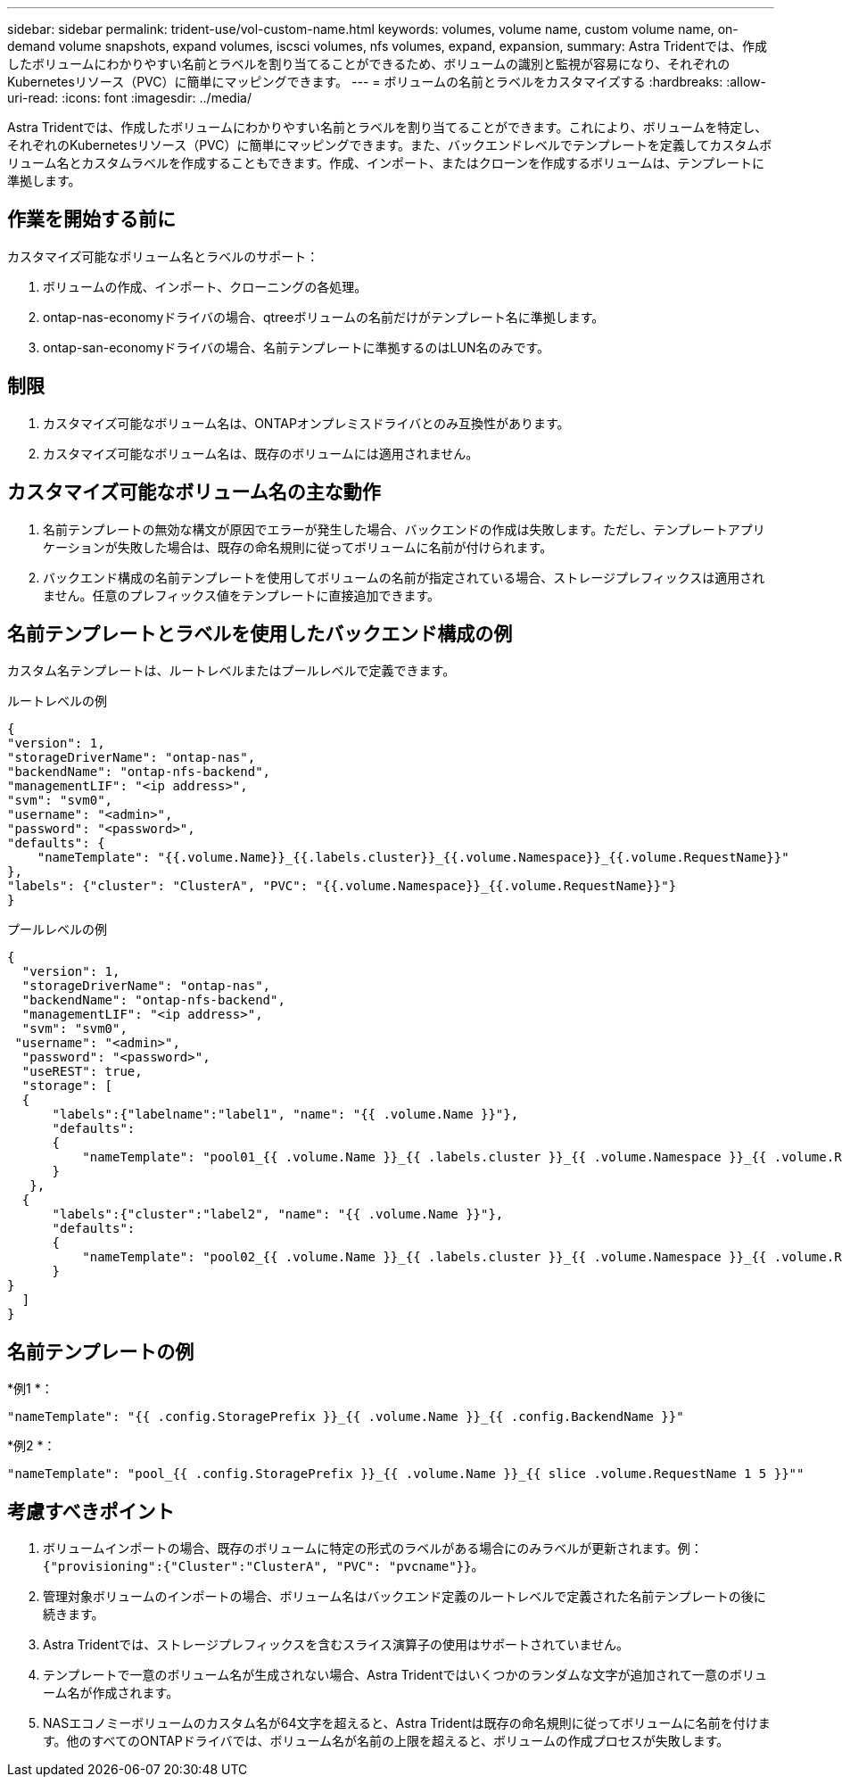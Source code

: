 ---
sidebar: sidebar 
permalink: trident-use/vol-custom-name.html 
keywords: volumes, volume name, custom volume name, on-demand volume snapshots, expand volumes, iscsci volumes, nfs volumes, expand, expansion, 
summary: Astra Tridentでは、作成したボリュームにわかりやすい名前とラベルを割り当てることができるため、ボリュームの識別と監視が容易になり、それぞれのKubernetesリソース（PVC）に簡単にマッピングできます。 
---
= ボリュームの名前とラベルをカスタマイズする
:hardbreaks:
:allow-uri-read: 
:icons: font
:imagesdir: ../media/


[role="lead"]
Astra Tridentでは、作成したボリュームにわかりやすい名前とラベルを割り当てることができます。これにより、ボリュームを特定し、それぞれのKubernetesリソース（PVC）に簡単にマッピングできます。また、バックエンドレベルでテンプレートを定義してカスタムボリューム名とカスタムラベルを作成することもできます。作成、インポート、またはクローンを作成するボリュームは、テンプレートに準拠します。



== 作業を開始する前に

カスタマイズ可能なボリューム名とラベルのサポート：

. ボリュームの作成、インポート、クローニングの各処理。
. ontap-nas-economyドライバの場合、qtreeボリュームの名前だけがテンプレート名に準拠します。
. ontap-san-economyドライバの場合、名前テンプレートに準拠するのはLUN名のみです。




== 制限

. カスタマイズ可能なボリューム名は、ONTAPオンプレミスドライバとのみ互換性があります。
. カスタマイズ可能なボリューム名は、既存のボリュームには適用されません。




== カスタマイズ可能なボリューム名の主な動作

. 名前テンプレートの無効な構文が原因でエラーが発生した場合、バックエンドの作成は失敗します。ただし、テンプレートアプリケーションが失敗した場合は、既存の命名規則に従ってボリュームに名前が付けられます。
. バックエンド構成の名前テンプレートを使用してボリュームの名前が指定されている場合、ストレージプレフィックスは適用されません。任意のプレフィックス値をテンプレートに直接追加できます。




== 名前テンプレートとラベルを使用したバックエンド構成の例

カスタム名テンプレートは、ルートレベルまたはプールレベルで定義できます。

.ルートレベルの例
[listing]
----
{
"version": 1,
"storageDriverName": "ontap-nas",
"backendName": "ontap-nfs-backend",
"managementLIF": "<ip address>",
"svm": "svm0",
"username": "<admin>",
"password": "<password>",
"defaults": {
    "nameTemplate": "{{.volume.Name}}_{{.labels.cluster}}_{{.volume.Namespace}}_{{.volume.RequestName}}"
},
"labels": {"cluster": "ClusterA", "PVC": "{{.volume.Namespace}}_{{.volume.RequestName}}"}
}

----
.プールレベルの例
[listing]
----
{
  "version": 1,
  "storageDriverName": "ontap-nas",
  "backendName": "ontap-nfs-backend",
  "managementLIF": "<ip address>",
  "svm": "svm0",
 "username": "<admin>",
  "password": "<password>",
  "useREST": true,
  "storage": [
  {
      "labels":{"labelname":"label1", "name": "{{ .volume.Name }}"},
      "defaults":
      {
          "nameTemplate": "pool01_{{ .volume.Name }}_{{ .labels.cluster }}_{{ .volume.Namespace }}_{{ .volume.RequestName }}"
      }
   },
  {
      "labels":{"cluster":"label2", "name": "{{ .volume.Name }}"},
      "defaults":
      {
          "nameTemplate": "pool02_{{ .volume.Name }}_{{ .labels.cluster }}_{{ .volume.Namespace }}_{{ .volume.RequestName }}"
      }
}
  ]
}
----


== 名前テンプレートの例

*例1 *：

[listing]
----
"nameTemplate": "{{ .config.StoragePrefix }}_{{ .volume.Name }}_{{ .config.BackendName }}"
----
*例2 *：

[listing]
----
"nameTemplate": "pool_{{ .config.StoragePrefix }}_{{ .volume.Name }}_{{ slice .volume.RequestName 1 5 }}""
----


== 考慮すべきポイント

. ボリュームインポートの場合、既存のボリュームに特定の形式のラベルがある場合にのみラベルが更新されます。例： `{"provisioning":{"Cluster":"ClusterA", "PVC": "pvcname"}}`。
. 管理対象ボリュームのインポートの場合、ボリューム名はバックエンド定義のルートレベルで定義された名前テンプレートの後に続きます。
. Astra Tridentでは、ストレージプレフィックスを含むスライス演算子の使用はサポートされていません。
. テンプレートで一意のボリューム名が生成されない場合、Astra Tridentではいくつかのランダムな文字が追加されて一意のボリューム名が作成されます。
. NASエコノミーボリュームのカスタム名が64文字を超えると、Astra Tridentは既存の命名規則に従ってボリュームに名前を付けます。他のすべてのONTAPドライバでは、ボリューム名が名前の上限を超えると、ボリュームの作成プロセスが失敗します。

